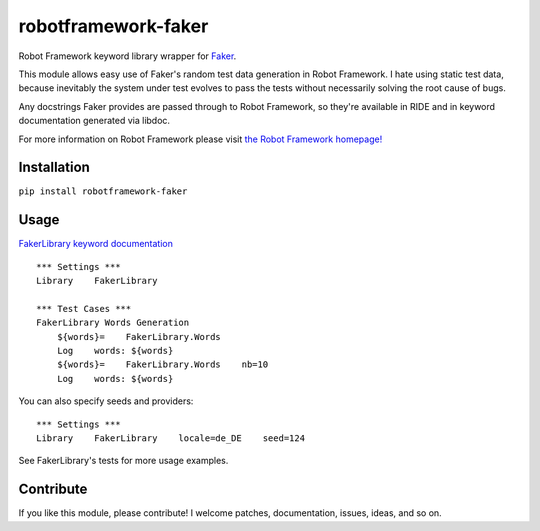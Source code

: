 robotframework-faker
====================

|build status| |PyPi version| |PyPi downloads| |PyPi downloads|

Robot Framework keyword library wrapper for
`Faker <https://github.com/joke2k/faker>`__.

This module allows easy use of Faker's random test data generation in
Robot Framework. I hate using static test data, because inevitably the
system under test evolves to pass the tests without necessarily solving
the root cause of bugs.

Any docstrings Faker provides are passed through to Robot Framework, so
they're available in RIDE and in keyword documentation generated via
libdoc.

For more information on Robot Framework please visit `the Robot
Framework homepage! <http://robotframework.org/>`__

Installation
------------

``pip install robotframework-faker``

Usage
-----

`FakerLibrary keyword
documentation <https://guykisel.github.io/robotframework-faker/>`__

::

    *** Settings ***
    Library    FakerLibrary

    *** Test Cases ***
    FakerLibrary Words Generation
        ${words}=    FakerLibrary.Words
        Log    words: ${words}
        ${words}=    FakerLibrary.Words    nb=10
        Log    words: ${words}

You can also specify seeds and providers:

::

    *** Settings ***
    Library    FakerLibrary    locale=de_DE    seed=124

See FakerLibrary's tests for more usage examples.

Contribute
----------

If you like this module, please contribute! I welcome patches,
documentation, issues, ideas, and so on.

.. |build status| image:: https://travis-ci.org/guykisel/robotframework-faker.svg?branch=master
   :target: https://pypi.python.org/pypi/robotframework-faker
.. |PyPi version| image:: https://pypip.in/v/robotframework-faker/badge.png
   :target: https://pypi.python.org/pypi/robotframework-faker
.. |PyPi downloads| image:: https://pypip.in/d/robotframework-faker/badge.png
   :target: https://pypi.python.org/pypi/robotframework-faker
.. |PyPi downloads| image:: https://pypip.in/license/robotframework-faker/badge.png
   :target: https://pypi.python.org/pypi/robotframework-faker
